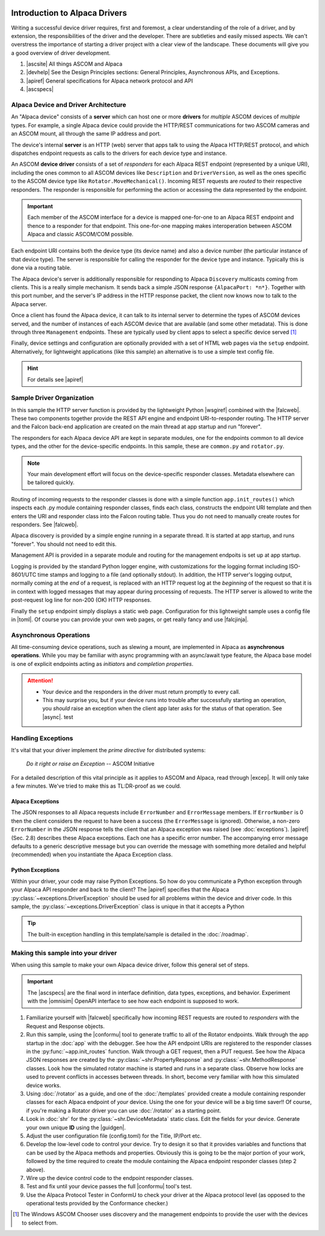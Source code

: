 .. image:: alpaca128.png
    :height: 92px
    :width: 128px
    :align: right

==============================
Introduction to Alpaca Drivers
==============================

Writing a successful device driver requires, first and foremost, a clear
understanding of the role of a driver, and by extension, the responsibilities of
the driver and the developer. There are subtleties and easily missed aspects. We
can't overstress the importance of starting a driver project with a clear view
of the landscape. These documents will give you a good overview of driver
development.

1. |ascsite| All things ASCOM and Alpaca
2. |devhelp| See the Design Principles sections: General Principles,
   Asynchronous APIs, and  Exceptions.
3. |apiref| General specifications for Alpaca network protocol and API
4. |ascspecs|

Alpaca Device and Driver Architecture
-------------------------------------

An "Alpaca device" consists of a **server** which can host one or more
**drivers** for *multiple* ASCOM devices of *multiple* types. For example, a
single Alpaca device could provide the HTTP/REST communications for two ASCOM
cameras and an ASCOM mount, all through the same IP address and port.

The device's internal **server** is an HTTP (web) server that apps talk to using
the Alpaca HTTP/REST protocol, and which dispatches endpoint requests as calls
to the drivers for each device type and instance.

An ASCOM **device driver** consists of a set of *responders* for each Alpaca
REST endpoint (represented by a unique URI), including the ones common to all
ASCOM devices like ``Description`` and ``DriverVersion``, as well as the ones
specific to the ASCOM device type like ``Rotator.MoveMechanical()``. Incoming
REST requests are *routed* to their respective responders. The responder is
responsible for performing the action or accessing the data represented by the
endpoint.

.. important::
    Each member of the ASCOM interface for a device is mapped
    one-for-one to an Alpaca REST endpoint and thence to a responder
    for that endpoint. This one-for-one mapping makes interoperation
    between ASCOM Alpaca and classic ASCOM/COM possible.

Each endpoint URI contains both the device type (its device name) and also a
device number (the particular instance of that device type). The server is
responsible for calling the responder for the device type and instance.
Typically this is done via a routing table.

The Alpaca device's server is additionally responsible for responding to Alpaca
``Discovery`` multicasts coming from clients. This is a really simple mechanism.
It sends back a simple JSON response ``{AlpacaPort: *n*}``. Together with this
port number, and the server's IP address in the HTTP response packet, the client
now knows now to talk to the Alpaca server.

Once a client has found the Alpaca device, it can talk to its internal server to
determine the types of ASCOM devices served, and the number of instances of each
ASCOM device that are available (and some other metadata). This is done through
three ``Management`` endpoints. These are typically used by client apps to
select a specific device served [#]_

Finally, device settings and configuration are optionally provided with a set of
HTML web pages via the ``setup`` endpoint. Alternatively, for lightweight
applications (like this sample) an alternative is to use a simple text config
file.

.. hint::
    For details see |apiref|

Sample Driver Organization
--------------------------

In this sample the HTTP server function is provided by the lightweight Python
|wsgiref| combined with the |falcweb|. These two components together provide the
REST API engine and endpoint URI-to-responder routing. The HTTP server and the
Falcon back-end application are created on the main thread at app startup and
run "forever".

The responders for each Alpaca device API are kept in separate modules, one for
the endpoints common to all device types, and the other for the device-specific
endpoints. In this sample, these are ``common.py`` and ``rotator.py``.

.. note:: Your main development effort will focus on the device-specific
    responder classes. Metadata elsewhere can be tailored quickly.

Routing of incoming requests to the responder classes is done with a simple
function ``app.init_routes()`` which inspects each .py module containing
responder classes, finds each class, constructs the endpoint URI template and
then enters the URI and responder class into the Falcon routing table. Thus you
do not need to manually create routes for responders. See |falcweb|.

Alpaca discovery is provided by a simple engine running in a separate thread. It
is started at app startup, and runs "forever". You should not need to edit this.

Management API is provided in a separate module and routing for the management
endpoits is set up at app startup.

Logging is provided by the standard Python logger engine, with customizations
for the logging format including ISO-8601/UTC time stamps and logging to a file
(and optionally stdout). In addition, the HTTP server's logging output, normally
coming at the *end* of a request, is replaced with an HTTP request log at the
*beginning* of the request so that it is in context with logged messages that
may appear during processing of requests. The HTTP server is allowed to write
the post-request log line for non-200 (OK) HTTP responses.

Finally the ``setup`` endpoint simply displays a static web page. Configuration
for this lightweight sample uses a config file in |toml|. Of course you can
provide your own web pages, or get really fancy and use |falcjinja|.

.. _async-intro:

Asynchronous Operations
-----------------------

All time-consuming device operations, such as slewing a mount, are implemented
in Alpaca as **asynchronous operations**. While you may be familiar with async
programming with an async/await type feature, the Alpaca base model is one of
explicit endpoints acting as *initiators* and *completion properties*.

.. attention::

    * Your device and the responders in the driver must return promptly to every call.
    * This may surprise you, but if your device runs into trouble after
      successfully starting an operation, you *should* raise an exception when
      the client app later asks for the status of that operation. See |async|.
      test


.. _excep-intro:

Handling Exceptions
-------------------

It's vital that your driver implement the *prime directive* for distributed
systems:

.. epigraph::
    *Do it right or raise an Exception*
    -- ASCOM Initiative

For a detailed description of this vital principle as it applies to ASCOM and
Alpaca, read through |excep|. It will only take a few minutes. We've tried to
make this as TL:DR-proof as we could.

Alpaca Exceptions
~~~~~~~~~~~~~~~~~

The JSON responses to all Alpaca requests include ``ErrorNumber`` and
``ErrorMessage`` members. If ``ErrorNumber`` is 0 then the client considers the
request to have been a success (the ``ErrorMessage`` is ignored). Otherwise, a
non-zero ``ErrorNumber`` in the JSON response tells the client that an Alpaca
exception was raised (see :doc:`exceptions`). |apiref| (Sec. 2.8) describes
these Alpaca exceptions. Each one has a specific error number. The accompanying
error message defaults to a generic descriptive message but you can override the
message with something more detailed and helpful (recommended) when you
instantiate the Apaca Exception class.

Python Exceptions
~~~~~~~~~~~~~~~~~

Within your driver, your code may raise Python Exceptions. So how do you
communicate a Python exception through your Alpaca API responder and back to the
client? The |apiref| specifies that the Alpaca
:py:class:`~exceptions.DriverException` should be used for all problems within
the device and driver code. In this sample, the
:py:class:`~exceptions.DriverException` class is unique in that it accepts a
Python

.. tip::

    The built-in exception handling in this template/sample is detailed in the
    :doc:`/roadmap`.


Making this sample into your driver
-----------------------------------

When using this sample to make your own Alpaca device driver, follow this
general set of steps.

.. important::
    The |ascspecs| are the final word in interface definition, data types,
    exceptions, and behavior. Experiment with the |omnisim| OpenAPI interface
    to see how each endpoint is supposed to work.

1. Familiarize yourself with |falcweb| specifically how incoming REST requests
   are routed to *responders* with the Request and Response objects.
2. Run this sample, using the |conformu| tool to generate traffic to all of the
   Rotator endpoints. Walk through the app startup in the :doc:`app` with the
   debugger. See how the API endpoint URIs are registered to the responder
   classes in the :py:func:`~app.init_routes` function. Walk through a GET
   request, then a PUT request. See how the Alpaca JSON responses are created by
   the :py:class:`~shr.PropertyResponse` and :py:class:`~shr.MethodResponse`
   classes. Look how the simulated rotator machine is started and runs in a
   separate class. Observe how locks are used to prevent conflicts in accesses
   between threads. In short, become very familiar with how this simulated
   device works.
3. Using :doc:`/rotator` as a guide, and one of the :doc:`/templates` provided
   create a module containing responder classes for each Alpaca endpoint of
   *your* device.  Using the one for your device will be a big time saver!! Of
   course, if you're making a Rotator driver you can use :doc:`/rotator` as a
   starting point.
4. Look in :doc:`shr` for the :py:class:`~shr.DeviceMetadata` static class. Edit
   the fields for your device. Generate your own unique **ID** using the
   |guidgen|.
5. Adjust the user configuration file (config.toml) for the Title, IP/Port etc.
6. Develop the low-level code to control your device. Try to design it so that
   it provides variables and functions that can be used by the Alpaca methods
   and properties. Obviously this is going to be the major portion of your work,
   followed by the time required to create the module containing the Alpaca
   endpoint responder classes (step 2 above).
7. Wire up the device control code to the endpoint responder classes.
8. Test and fix until your device passes the full |conformu| tool's test.
9. Use the Alpaca Protocol Tester in ConformU to check your driver at the Alpaca
   protocol level (as opposed to the operational tests provided by the
   Conformance checker.)


.. |ascsite| raw:: html

    <a href="https://ascom-standards.org/index.htm" target="_blank">
    ASCOM Initiative web site</a>

.. |ascspecs| raw:: html

    <a href="https://ascom-standards.org/newdocs/" target="_blank">
    Master Generic ASCOM Device Interface Specifications</a>

.. |devhelp| raw:: html

    <a href="https://ascom-standards.org/AlpacaDeveloper/Index.htm" target="_blank">
    Alpaca Developers Info</a>

.. |async| raw:: html

    <a href="https://ascom-standards.org/AlpacaDeveloper/Async.htm" target="_blank">
    Asynchronous APIs</a>

.. |excep| raw:: html

    <a href="https://ascom-standards.org/AlpacaDeveloper/Exceptions.htm" target="_blank">
    Exceptions in ASCOM</a>

.. |guidgen| raw:: html

    <a href="https://guidgenerator.com/online-guid-generator.aspx" target="_blank">
    Online GUID / UUID Generator</a>

.. |conformu| raw:: html

    <a href="https://github.com/ASCOMInitiative/ConformU#readme" target="_blank">
    Conform Universal</a>

.. |apiref| raw:: html

    <a href="https://github.com/ASCOMInitiative/ASCOMRemote/raw/master/Documentation/ASCOM%20Alpaca%20API%20Reference.pdf"
    target="_blank">Alpaca API Reference (PDF)</a>

.. |supforum| raw:: html

    <a href="https://ascomtalk.groups.io/g/Developer" target="_blank">
    ASCOM Driver and Application Development Support Forum</a>


.. |omnisim| raw:: html

    <a href="https://github.com/ASCOMInitiative/ASCOM.Alpaca.Simulators#readme" target="_blank">
    Alpaca Omni Simulator</a>

.. |falcweb| raw:: html

    <a href="https://falcon.readthedocs.io/en/stable/" target="_blank">
    The Falcon Web Framework</a>

.. |wsgiref| raw:: html

    <a href="https://docs.python.org/3/library/wsgiref.html#module-wsgiref.simple_server" target="_blank">
    wsgiref.simple_server</a>

.. |toml| raw:: html

     <a href="https://toml.io/en/" target="_blank">
    Tom's Obvious Minimal Language</a>

.. |falcjinja| raw:: html

     <a href="https://github.com/myusko/falcon-jinja" target="_blank">
    Falcon support for Jinja-2</a>


.. [#] The Windows ASCOM Chooser uses discovery and the management
    endpoints to provide the user with the devices to select from.


